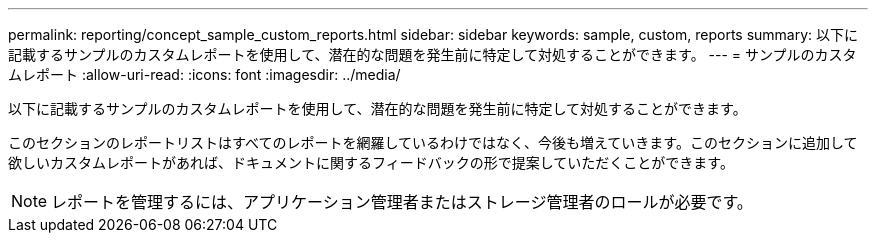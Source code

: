 ---
permalink: reporting/concept_sample_custom_reports.html 
sidebar: sidebar 
keywords: sample, custom, reports 
summary: 以下に記載するサンプルのカスタムレポートを使用して、潜在的な問題を発生前に特定して対処することができます。 
---
= サンプルのカスタムレポート
:allow-uri-read: 
:icons: font
:imagesdir: ../media/


[role="lead"]
以下に記載するサンプルのカスタムレポートを使用して、潜在的な問題を発生前に特定して対処することができます。

このセクションのレポートリストはすべてのレポートを網羅しているわけではなく、今後も増えていきます。このセクションに追加して欲しいカスタムレポートがあれば、ドキュメントに関するフィードバックの形で提案していただくことができます。

[NOTE]
====
レポートを管理するには、アプリケーション管理者またはストレージ管理者のロールが必要です。

====